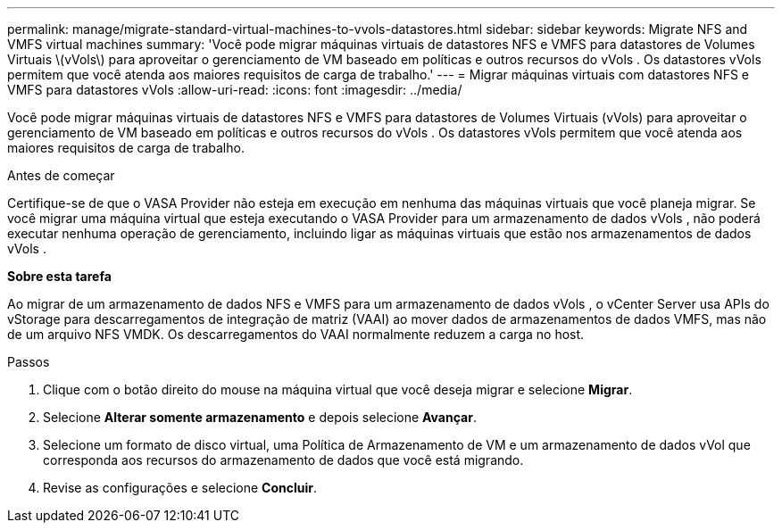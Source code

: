 ---
permalink: manage/migrate-standard-virtual-machines-to-vvols-datastores.html 
sidebar: sidebar 
keywords: Migrate NFS and VMFS virtual machines 
summary: 'Você pode migrar máquinas virtuais de datastores NFS e VMFS para datastores de Volumes Virtuais \(vVols\) para aproveitar o gerenciamento de VM baseado em políticas e outros recursos do vVols . Os datastores vVols permitem que você atenda aos maiores requisitos de carga de trabalho.' 
---
= Migrar máquinas virtuais com datastores NFS e VMFS para datastores vVols
:allow-uri-read: 
:icons: font
:imagesdir: ../media/


[role="lead"]
Você pode migrar máquinas virtuais de datastores NFS e VMFS para datastores de Volumes Virtuais (vVols) para aproveitar o gerenciamento de VM baseado em políticas e outros recursos do vVols . Os datastores vVols permitem que você atenda aos maiores requisitos de carga de trabalho.

.Antes de começar
Certifique-se de que o VASA Provider não esteja em execução em nenhuma das máquinas virtuais que você planeja migrar.  Se você migrar uma máquina virtual que esteja executando o VASA Provider para um armazenamento de dados vVols , não poderá executar nenhuma operação de gerenciamento, incluindo ligar as máquinas virtuais que estão nos armazenamentos de dados vVols .

*Sobre esta tarefa*

Ao migrar de um armazenamento de dados NFS e VMFS para um armazenamento de dados vVols , o vCenter Server usa APIs do vStorage para descarregamentos de integração de matriz (VAAI) ao mover dados de armazenamentos de dados VMFS, mas não de um arquivo NFS VMDK.  Os descarregamentos do VAAI normalmente reduzem a carga no host.

.Passos
. Clique com o botão direito do mouse na máquina virtual que você deseja migrar e selecione *Migrar*.
. Selecione *Alterar somente armazenamento* e depois selecione *Avançar*.
. Selecione um formato de disco virtual, uma Política de Armazenamento de VM e um armazenamento de dados vVol que corresponda aos recursos do armazenamento de dados que você está migrando.
. Revise as configurações e selecione *Concluir*.

